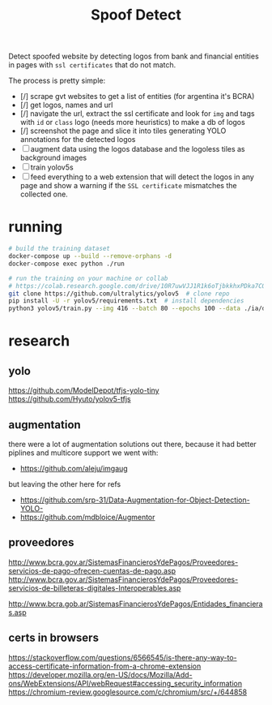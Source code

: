 #+TITLE: Spoof Detect

Detect spoofed website by detecting logos from bank and financial entities in
pages with =ssl certificates= that do not match.

The process is pretty simple:
 - [/] scrape gvt websites to get a list of entities (for argentina it's BCRA)
 - [/] get logos, names and url
 - [/] navigate the url, extract the ssl certificate and look for =img= and tags
   with =id= or =class= logo (needs more heuristics) to make a db of logos
 - [/] screenshot the page and slice it into tiles generating YOLO annotations for
   the detected logos
 - [ ] augment data using the logos database and the logoless tiles as background images
 - [ ] train yolov5s
 - [ ] feed everything to a web extension that will detect the logos in any page
   and show a warning if the =SSL certificate= mismatches the collected one.

* running
#+begin_src sh
  # build the training dataset
  docker-compose up --build --remove-orphans -d
  docker-compose exec python ./run

  # run the training on your machine or collab
  # https://colab.research.google.com/drive/10R7uwVJJ1R1k6oTjbkkhxPDka7COK-WE
  git clone https://github.com/ultralytics/yolov5  # clone repo
  pip install -U -r yolov5/requirements.txt  # install dependencies
  python3 yolov5/train.py --img 416 --batch 80 --epochs 100 --data ./ia/data.yaml  --cfg ./ia/yolov5s.yaml --weights ''

#+end_src

* research
** yolo
https://github.com/ModelDepot/tfjs-yolo-tiny
https://github.com/Hyuto/yolov5-tfjs

** augmentation
there were a lot of augmentation solutions out there, because it had better
piplines and multicore support we went with:
 - https://github.com/aleju/imgaug

but leaving the other here for refs
 - https://github.com/srp-31/Data-Augmentation-for-Object-Detection-YOLO-
 - https://github.com/mdbloice/Augmentor

** proveedores
http://www.bcra.gov.ar/SistemasFinancierosYdePagos/Proveedores-servicios-de-pago-ofrecen-cuentas-de-pago.asp
http://www.bcra.gov.ar/SistemasFinancierosYdePagos/Proveedores-servicios-de-billeteras-digitales-Interoperables.asp

http://www.bcra.gob.ar/SistemasFinancierosYdePagos/Entidades_financieras.asp

** certs in browsers
https://stackoverflow.com/questions/6566545/is-there-any-way-to-access-certificate-information-from-a-chrome-extension
https://developer.mozilla.org/en-US/docs/Mozilla/Add-ons/WebExtensions/API/webRequest#accessing_security_information
https://chromium-review.googlesource.com/c/chromium/src/+/644858
